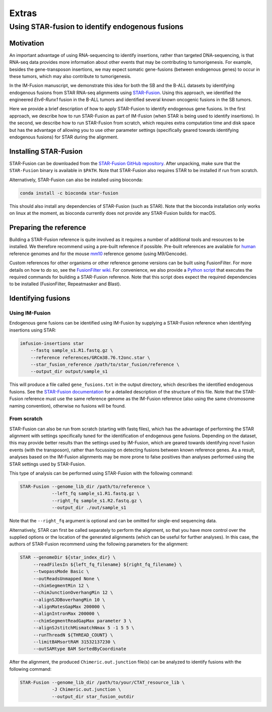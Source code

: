 ======
Extras
======

Using STAR-fusion to identify endogenous fusions
------------------------------------------------

Motivation
~~~~~~~~~~

An important advantage of using RNA-sequencing to identify insertions, rather
than targeted DNA-sequencing, is that RNA-seq data provides more information
about other events that may be contributing to tumorigenesis. For example,
besides the gene-transposon insertions, we may expect somatic gene-fusions
(between endogenous genes) to occur in these tumors, which may also contribute
to tumorigenesis.

In the IM-Fusion manuscript, we demonstrate this idea for both the SB and the
B-ALL datasets by identifying endogenous fusions from STAR RNA-seq alignments
using `STAR-Fusion`_. Using this approach, we identified the engineered
*Etv6-Runx1* fusion in the B-ALL tumors and identified several
known oncogenic fusions in the SB tumors.

Here we provide a brief description of how to apply STAR-Fusion to identify
endogenous gene fusions. In the first approach, we describe how to run
STAR-Fusion as part of IM-Fusion (when STAR is being used to identify
insertions). In the second, we describe how to run STAR-Fusion from
scratch, which requires extra computation time and disk space but has the
advantage of allowing you to use other parameter settings (specifically geared
towards identifying endogenous fusions) for STAR during the alignment.

.. _STAR-Fusion: http://star-fusion.github.io

Installing STAR-Fusion
~~~~~~~~~~~~~~~~~~~~~~

STAR-Fusion can be downloaded from the `STAR-Fusion GitHub
repository`_. After unpacking, make sure that the ``STAR-Fusion`` binary
is available in ``$PATH``. Note that STAR-Fusion also requires STAR to be
installed if run from scratch.

Alternatively, STAR-Fusion can also be installed using bioconda:

.. code:: bash

    conda install -c bioconda star-fusion

This should also install any dependencies of STAR-Fusion (such as STAR). Note
that the bioconda installation only works on linux at the moment, as bioconda
currently does not provide any STAR-Fusion builds for macOS.

.. _STAR-Fusion GitHub repository: https://github.com/STAR-Fusion/STAR-Fusion/releases

Preparing the reference
~~~~~~~~~~~~~~~~~~~~~~~

Building a STAR-Fusion reference is quite involved as it
requires a number of additional tools and resources to be installed. We
therefore recommend using a pre-built reference if possible. Pre-built
references are available for human_ reference genomes and for the mouse mm10_
reference genome (using M9/Gencode).

.. _human: https://data.broadinstitute.org/Trinity/CTAT_RESOURCE_LIB
.. _mm10: ftp://ftp.broadinstitute.org/pub/users/bhaas/tmp/MouseGencodeM9.tar.gz

Custom references for other organisms or other reference genome versions can be
built using FusionFilter. For more details on how to do so, see the
`FusionFilter wiki`_. For convenience, we also provide a `Python script`_
that executes the required commands for building a STAR-Fusion reference. Note
that this script does expect the required dependencies to be installed
(FusionFilter, Repeatmasker and Blast).

.. _FusionFilter wiki: https://github.com/FusionFilter/FusionFilter/wiki/Building-a-Custom-FusionFilter-Dataset
.. _Python script: https://github.com/jrderuiter/imfusion/blob/develop/scripts/starfusion_build_reference.py

Identifying fusions
~~~~~~~~~~~~~~~~~~~

Using IM-Fusion
===============

Endogenous gene fusions can be identified using IM-Fusion by supplying a
STAR-Fusion reference when identifying insertions using STAR:

.. code:: bash

    imfusion-insertions star
        --fastq sample_s1.R1.fastq.gz \
        --reference references/GRCm38.76.t2onc.star \
        --star_fusion_reference /path/to/star_fusion/reference \
        --output_dir output/sample_s1

This will produce a file called ``gene_fusions.txt`` in the output
directory, which describes the identified endogenous fusions. See the
`STAR-Fusion documentation`_ for a detailed description of the structure of
this file. Note that the STAR-Fusion reference must use the same reference
genome as the  IM-Fusion reference (also using the same chromosome naming
convention), otherwise no fusions will be found.

.. _STAR-Fusion documentation: https://github.com/STAR-Fusion/STAR-Fusion/wiki#output-from-star-fusion

From scratch
============

STAR-Fusion can also be run from scratch (starting with fastq files), which
has the advantage of performing the STAR alignment with settings
specifically tuned for the identification of endogenous gene fusions.
Depending on the dataset, this may provide better results than the settings
used by IM-Fusion, which are geared towards identifying novel fusion events
(with the transposon), rather than focussing on detecting fusions between
known reference genes. As a result, analyses based on the IM-Fusion alignments
may be more prone to false positives than analyses performed using the STAR
settings used by STAR-Fusion.

This type of analysis can be performed using STAR-Fusion with the
following command:

.. code:: bash

    STAR-Fusion --genome_lib_dir /path/to/reference \
                --left_fq sample_s1.R1.fastq.gz \
                --right_fq sample_s1.R2.fastq.gz \
                --output_dir ./out/sample_s1

Note that the ``--right_fq`` argument is optional and can be omitted for
single-end sequencing data.

Alternatively, STAR can first be called separately to perform the alignment,
so that you have more control over the supplied options or the location
of the generated alignments (which can be useful for further analyses). In this
case, the authors of STAR-Fusion recommend using the following parameters for
the alignment:

.. code:: bash

     STAR --genomeDir ${star_index_dir} \
          --readFilesIn ${left_fq_filename} ${right_fq_filename} \
          --twopassMode Basic \
          --outReadsUnmapped None \
          --chimSegmentMin 12 \
          --chimJunctionOverhangMin 12 \
          --alignSJDBoverhangMin 10 \
          --alignMatesGapMax 200000 \
          --alignIntronMax 200000 \
          --chimSegmentReadGapMax parameter 3 \
          --alignSJstitchMismatchNmax 5 -1 5 5 \
          --runThreadN ${THREAD_COUNT} \
          --limitBAMsortRAM 31532137230 \
          --outSAMtype BAM SortedByCoordinate

After the alignment, the produced ``Chimeric.out.junction`` file(s) can be
analyzed to identify fusions with the following command:

.. code:: bash

    STAR-Fusion --genome_lib_dir /path/to/your/CTAT_resource_lib \
                -J Chimeric.out.junction \
                --output_dir star_fusion_outdir
